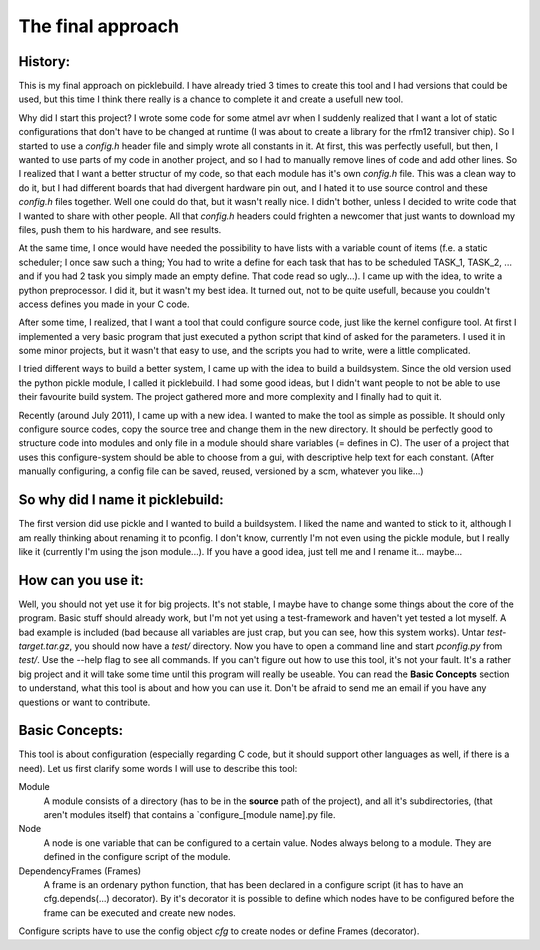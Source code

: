 ==================
The final approach
==================
History:
--------
This is my final approach on picklebuild. I have already tried 3 times to create this tool and I had versions that could be used, but this time I think there really is a chance to complete it and create a usefull new tool.

Why did I start this project? I wrote some code for some atmel avr when I suddenly realized that I want a lot of static configurations that don't have to be changed at runtime (I was about to create a library for the rfm12 transiver chip). So I started to use a *config.h* header file and simply wrote all constants in it. At first, this was perfectly usefull, but then, I wanted to use parts of my code in another project, and so I had to manually remove lines of code and add other lines. So I realized that I want a better structur of my code, so that each module has it's own *config.h* file. This was a clean way to do it, but I had different boards that had divergent hardware pin out, and I hated it to use source control and these *config.h* files together. Well one could do that, but it wasn't really nice. I didn't bother, unless I decided to write code that I wanted to share with other people. All that *config.h* headers could frighten a newcomer that just wants to download my files, push them to his hardware, and see results.

At the same time, I once would have needed the possibility to have lists with a variable count of items (f.e. a static scheduler; I once saw such a thing; You had to write a define for each task that has to be scheduled TASK_1, TASK_2, ... and if you had 2 task you simply made an empty define. That code read so ugly...). I came up with the idea, to write a python preprocessor. I did it, but it wasn't my best idea. It turned out, not to be quite usefull, because you couldn't access defines you made in your C code.

After some time, I realized, that I want a tool that could configure source code, just like the kernel configure tool. At first I implemented a very basic program that just executed a python script that kind of asked for the parameters. I used it in some minor projects, but it wasn't that easy to use, and the scripts you had to write, were a little complicated.

I tried different ways to build a better system, I came up with the idea to build a buildsystem. Since the old version used the python pickle module, I called it picklebuild. I had some good ideas, but I didn't want people to not be able to use their favourite build system. The project gathered more and more complexity and I finally had to quit it.

Recently (around July 2011), I came up with a new idea. I wanted to make the tool as simple as possible. It should only configure source codes, copy the source tree and change them in the new directory. It should be perfectly good to structure code into modules and only file in a module should share variables (= defines in C). The user of a project that uses this configure-system should be able to choose from a gui, with descriptive help text for each constant. (After manually configuring, a config file can be saved, reused, versioned by a scm, whatever you like...)

So why did I name it  picklebuild:
----------------------------------
The first version did use pickle and I wanted to build a buildsystem. I liked the name and wanted to stick to it, although I am really thinking about renaming it to pconfig. I don't know, currently I'm not even using the pickle module, but I really like it (currently I'm using the json module...).
If you have a good idea, just tell me and I rename it... maybe...

How can you use it:
-------------------
Well, you should not yet use it for big projects. It's not stable, I maybe have to change some things about the core of the program. Basic stuff should already work, but I'm not yet using a test-framework and haven't yet tested a lot myself. A bad example is included (bad because all variables are just crap, but you can see, how this system works). Untar `test-target.tar.gz`, you should now have a `test/` directory. Now you have to open a command line and start `pconfig.py` from `test/`. Use the --help flag to see all commands. If you can't figure out how to use this tool, it's not your fault. It's a rather big project and it will take some time until this program will really be useable. You can read the **Basic Concepts** section to understand, what this tool is about and how you can use it. Don't be afraid to send me an email if you have any questions or want to contribute.

Basic Concepts:
---------------
This tool is about configuration (especially regarding C code, but it should support other languages as well, if there is a need).
Let us first clarify some words I will use to describe this tool:

Module
  A module consists of a directory (has to be in the **source** path of the
  project), and all it's subdirectories, (that aren't modules itself) that
  contains a `configure_[module name].py file.

Node
  A node is one variable that can be configured to a certain value. Nodes
  always belong to a module. They are defined in the configure script of
  the module.

DependencyFrames (Frames)
  A frame is an ordenary python function, that has been declared in a
  configure script (it has to have an cfg.depends(...) decorator).
  By it's decorator it is possible to define which nodes have to be
  configured before the frame can be executed and create new nodes.

Configure scripts have to use the config object `cfg` to create nodes or
define Frames (decorator).
